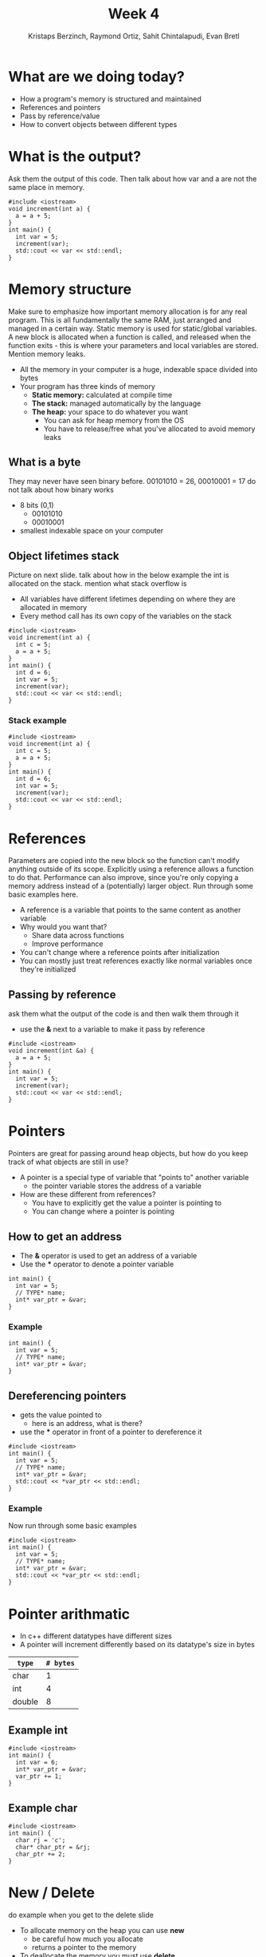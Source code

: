 #+TITLE: Week 4
#+AUTHOR: Kristaps Berzinch, Raymond Ortiz, Sahit Chintalapudi, Evan Bretl
#+EMAIL: kristaps@robojackets.org, rortiz9@gatech.edu, schintalapudi@gatech.edu, ebretl3@gatech.edu
#+REVEAL_TRANS: None

* What are we doing today?
- How a program's memory is structured and maintained
- References and pointers
- Pass by reference/value
- How to convert objects between different types

* What is the output?
#+BEGIN_NOTES
Ask them the output of this code. Then talk about how var and a are not the same place in memory.
#+END_NOTES
#+BEGIN_SRC c++
#include <iostream>
void increment(int a) {
  a = a + 5;
}
int main() {
  int var = 5;
  increment(var);
  std::cout << var << std::endl;
}
#+END_SRC

* Memory structure
#+BEGIN_NOTES
Make sure to emphasize how important memory allocation is for any real program. This is all fundamentally the same RAM, just arranged and managed in a certain way. Static memory is used for static/global variables. A new block is allocated when a function is called, and released when the function exits - this is where your parameters and local variables are stored. Mention memory leaks.
#+END_NOTES
[[file:https://i.imgur.com/5dJ912z.png]]
- All the memory in your computer is a huge, indexable space divided into bytes
- Your program has three kinds of memory
 - *Static memory:* calculated at compile time
 - *The stack:* managed automatically by the language
 - *The heap:* your space to do whatever you want
  - You can ask for heap memory from the OS
  - You have to release/free what you've allocated to avoid memory leaks

** What is a byte
#+BEGIN_NOTES
They may never have seen binary before. 00101010 = 26, 00010001 = 17 do not talk about how binary works
#+END_NOTES
- 8 bits (0,1)
  - 00101010
  - 00010001
- smallest indexable space on your computer

** Object lifetimes stack
#+BEGIN_NOTES
Picture on next slide. talk about how in the below example the int is allocated on the stack. mention what stack overflow is
#+END_NOTES
- All variables have different lifetimes depending on where they are allocated in memory
- Every method call has its own copy of the variables on the stack
#+BEGIN_SRC c++
#include <iostream>
void increment(int a) {
  int c = 5;
  a = a + 5;
}
int main() {
  int d = 6;
  int var = 5;
  increment(var);
  std::cout << var << std::endl;
}
#+END_SRC

*** Stack example
#+BEGIN_SRC c++
#include <iostream>
void increment(int a) {
  int c = 5;
  a = a + 5;
}
int main() {
  int d = 6;
  int var = 5;
  increment(var);
  std::cout << var << std::endl;
}
#+END_SRC
[[file:https://imgur.com/b6KnwB2.png]]

* References
#+BEGIN_NOTES
Parameters are copied into the new block so the function can't modify anything outside of its scope. Explicitly using a reference allows a function to do that.
Performance can also improve, since you're only copying a memory address instead of a (potentially) larger object. Run through some basic examples here.
#+END_NOTES
- A reference is a variable that points to the same content as another variable
- Why would you want that?
 - Share data across functions
 - Improve performance
- You can't change where a reference points after initialization
- You can mostly just treat references exactly like normal variables once they're initialized

** Passing by reference
#+BEGIN_NOTES
ask them what the output of the code is and then walk them through it
#+END_NOTES
- use the *&* next to a variable to make it pass by reference
#+BEGIN_SRC c++
#include <iostream>
void increment(int &a) {
  a = a + 5;
}
int main() {
  int var = 5;
  increment(var);
  std::cout << var << std::endl;
}
#+END_SRC

* Pointers
#+BEGIN_NOTES
Pointers are great for passing around heap objects, but how do you keep track of what objects are still in use?
#+END_NOTES
- A pointer is a special type of variable that "points to" another variable
  - the pointer variable stores the address of a variable
- How are these different from references?
 - You have to explicitly get the value a pointer is pointing to
 - You can change where a pointer is pointing

** How to get an address
- The *&* operator is used to get an address of a variable
- Use the *** operator to denote a pointer variable
#+BEGIN_SRC c++
int main() {
  int var = 5;
  // TYPE* name;
  int* var_ptr = &var;
}
#+END_SRC

*** Example
#+BEGIN_SRC c++
int main() {
  int var = 5;
  // TYPE* name;
  int* var_ptr = &var;
}
#+END_SRC
[[file:https://imgur.com/HvxBD32.png]]

** Dereferencing pointers
- gets the value pointed to
  - here is an address, what is there?
- use the *** operator in front of a pointer to dereference it
#+BEGIN_SRC c++
#include <iostream>
int main() {
  int var = 5;
  // TYPE* name;
  int* var_ptr = &var;
  std::cout << *var_ptr << std::endl;
}
#+END_SRC

*** Example
#+BEGIN_NOTES
Now run through some basic examples
#+END_NOTES
#+BEGIN_SRC c++
#include <iostream>
int main() {
  int var = 5;
  // TYPE* name;
  int* var_ptr = &var;
  std::cout << *var_ptr << std::endl;
}
#+END_SRC
[[file:https://imgur.com/7alG4QH.png]]

* Pointer arithmatic
- In c++ different datatypes have different sizes
- A pointer will increment differently based on its datatype's size in bytes
| =type= | =# bytes= |
|--------+-----------|
| char   |         1 |
| int    |         4 |
| double |         8 |

** Example int
#+BEGIN_SRC c++
#include <iostream>
int main() {
  int var = 6;
  int* var_ptr = &var;
  var_ptr += 1;
}
#+END_SRC
[[file:https://imgur.com/74Lb2KQ.png]]

** Example char
#+BEGIN_SRC c++
#include <iostream>
int main() {
  char rj = 'c';
  char* char_ptr = &rj;
  char_ptr += 2;
}
#+END_SRC
[[file:https://imgur.com/vc7sR0R.png]]

* New / Delete
#+BEGIN_NOTES
do example when you get to the delete slide
#+END_NOTES
- To allocate memory on the heap you can use *new*
  - be careful how much you allocate
  - returns a pointer to the memory
- To deallocate the memory you must use *delete*
  - anytime memory is allocated you must deallocate it
  - you pass the pointer to the memory you got from new
  - not deallocating is the cause of memory leaks
    - stay tuned for a demo

** New
#+BEGIN_SRC c++
int main() {
  double *a = new double(10.0);
}
#+END_SRC
[[file:https://imgur.com/z3xGol7.png]]

** Delete
#+BEGIN_NOTES
use the stuct defined in week4.h, prints when constructed and destructed.
#+END_NOTES
#+BEGIN_SRC c++
int main() {
  double *a = new double(10.0);
  // ... legit code
  delete a;
}
#+END_SRC
[[file:https://imgur.com/A6a4bsz.png]]

*** Segfault
#+BEGIN_NOTES
tell them what a segfault is
#+END_NOTES
#+BEGIN_SRC c++
int main() {
  double *a = new double(10.0);
  // ... legit code
  delete a;
  // .. more code
  *a = 20.0
  // .. more code
}
#+END_SRC

* Smart pointers
#+BEGIN_NOTES
Each type has an initialization function. Run through examples in 4 slides
#+END_NOTES
- A smart pointer object manages a pointer
- When the smart pointer is done (e.g. end of function), calls =delete= on its data
- You should generally use one of these two types instead of a normal pointer:
 - =shared_ptr=: multiple =shared_ptr= objects can own a single pointer
 - =unique_ptr=: only one =unique_ptr= can own an pointer

** =unique_ptr=
#+BEGIN_NOTES
object is a struct defined in week4.h. make sure to use it as an example
#+END_NOTES
#+BEGIN_SRC c++
int main() {
  unique_ptr<object> u_ptr = make_unique<object>();
}
#+END_SRC
#+ATTR_HTML: :width 70%
[[file:https://i.imgur.com/nK51rsP.png]]

** =shared_ptr=
#+BEGIN_NOTES
object is a struct defined in week4.h. make sure to use it as an example
#+END_NOTES
#+BEGIN_SRC c++
int main() {
  shared_ptr<object> s_ptr1 = make_shared<object>();
  // <--- HERE
  {
    shared_ptr<object> s_ptr2 = s_ptr1;
  }
  shared_ptr<object> s_ptr3 =  s_ptr1;
}
#+END_SRC
#+ATTR_HTML: :width 70%
[[file:https://i.imgur.com/Sy6CY5q.png]]

*** =shared_ptr=
#+BEGIN_NOTES
object is a struct defined in week4.h. make sure to use it as an example
#+END_NOTES
#+BEGIN_SRC c++
int main() {
  shared_ptr<object> s_ptr1 = make_shared<object>();
  {
    shared_ptr<object> s_ptr2 =  s_ptr1;
    // <--- HERE
  }
  shared_ptr<object> s_ptr3 =  s_ptr1;
}
#+END_SRC
#+ATTR_HTML: :width 70%
[[file:https://i.imgur.com/y3ITWBn.png]]

*** =shared_ptr=
#+BEGIN_NOTES
object is a struct defined in week4.h. make sure to use it as an example
#+END_NOTES
#+BEGIN_SRC c++
int main() {
  shared_ptr<object> s_ptr1 = make_shared<object>();
  {
    shared_ptr<object> s_ptr2 =  s_ptr1;
  }
  shared_ptr<object> s_ptr3 =  s_ptr1;
  // <--- HERE
}
#+END_SRC
#+ATTR_HTML: :width 70%
[[file:https://i.imgur.com/LV3kigZ.png]]

* Ownership
- be careful about returning a shared pointer from a method
  - who owns what?

* Casting, the wrong way
- Sometimes you want to convert a variable to a different type: this is called casting
- In C, you can simply change the type of a variable like so:
#+BEGIN_SRC c++
B* old_var = new B(); // some object
A* new_var = (A*)old_var;
#+END_SRC
 - The compiler will now treat the bytes of object =old_var= as though it was of type =A=
 - This is bad for type safety!

* Type Safety
#+BEGIN_SRC c++
      char c = 10;                        // this is one byte in memory

      int *p = (int*) &c;                 // this is a 4-byte pointer pointing to one byte of
                                          // memory - it compiles but leads to corrupted memory
                                          // if you try to write to what p points to

      int *q = static_cast<int*>(&c);     // throws an exception at compile time
#+END_SRC
- Our second cast was type-safe, the first one was not
- Type safety is a language feature that ensures that every variable you handle is actually the type you think it is
 - The compiler will check each time you assign a variable to ensure the types are compatible

* Casting, the right way
#+BEGIN_NOTES
Really talk about why type safety is good. otherwise you can arbitrarily cast any type to any other. You might not make the mistake but someone else will
#+END_NOTES
- C++ gives us functions that are type-safe, including compile-time checks
 - =static_cast= is mostly used for basic type conversions, e.g. between different types of numbers
 - =dynamic_cast= is mostly used for conversions between object types for polymorphism
 - =reinterpret_cast= works like a C-style cast and generally shouldn't be used unless you know exactly what you're doing
